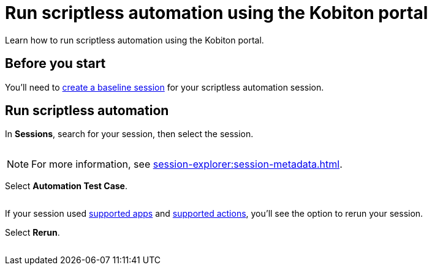 = Run scriptless automation using the Kobiton portal
:navtitle: Using the Kobiton portal

Learn how to run scriptless automation using the Kobiton portal.

== Before you start

You'll need to xref:create-a-baseline-session.adoc[create a baseline session] for your scriptless automation session.

== Run scriptless automation

In *Sessions*, search for your session, then select the session.

image:$NEW$[width="",alt=""]

[NOTE]
For more information, see xref:session-explorer:session-metadata.adoc[].

Select *Automation Test Case*.

image:$NEW$[width="",alt=""]

If your session used xref:scriptless-automation:baseline-sessions/supported-apps.adoc[supported apps] and xref:scriptless-automation:baseline-sessions/supported-actions.adoc[supported actions], you'll see the option to rerun your session.

Select *Rerun*.

image:$NEW$[width="",alt=""]
